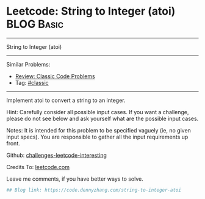 * Leetcode: String to Integer (atoi)                                              :BLOG:Basic:
#+STARTUP: showeverything
#+OPTIONS: toc:nil \n:t ^:nil creator:nil d:nil
:PROPERTIES:
:type:     classic
:END:
---------------------------------------------------------------------
String to Integer (atoi)
---------------------------------------------------------------------
Similar Problems:
- [[https://code.dennyzhang.com/review-classic][Review: Classic Code Problems]]
- Tag: [[https://code.dennyzhang.com/tag/classic][#classic]]
---------------------------------------------------------------------
Implement atoi to convert a string to an integer.

Hint: Carefully consider all possible input cases. If you want a challenge, please do not see below and ask yourself what are the possible input cases.

Notes: It is intended for this problem to be specified vaguely (ie, no given input specs). You are responsible to gather all the input requirements up front.

Github: [[url-external:https://github.com/DennyZhang/challenges-leetcode-interesting/tree/master/string-to-integer-atoi][challenges-leetcode-interesting]]

Credits To: [[url-external:https://leetcode.com/problems/string-to-integer-atoi/description/][leetcode.com]]

Leave me comments, if you have better ways to solve.

#+BEGIN_SRC python
## Blog link: https://code.dennyzhang.com/string-to-integer-atoi

#+END_SRC
